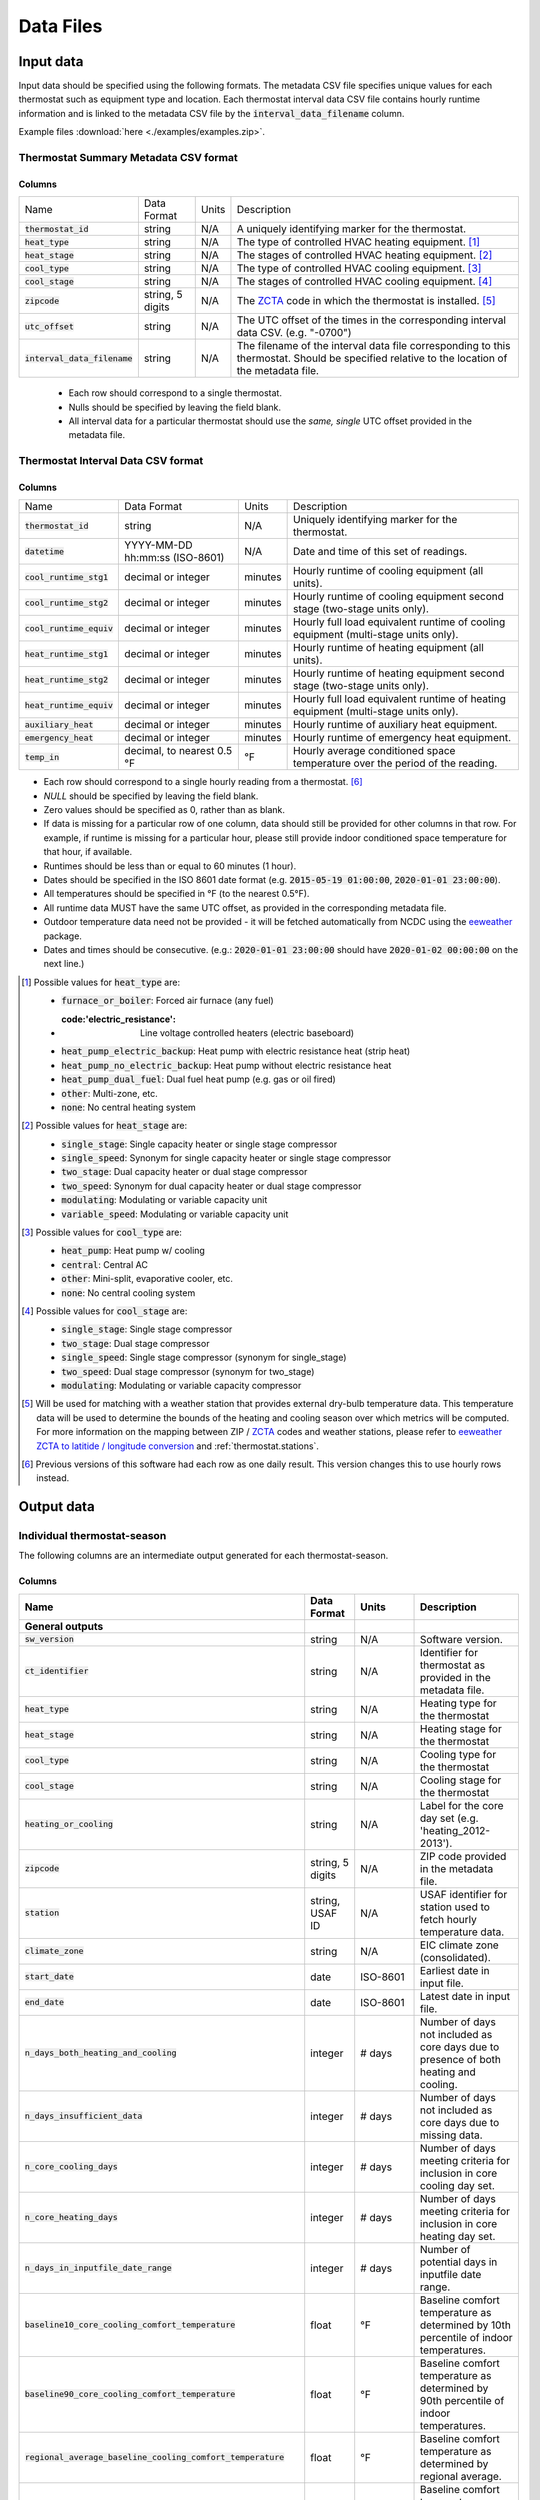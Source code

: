 Data Files
==========


.. _thermostat-input:

Input data
----------

Input data should be specified using the following formats. The metadata CSV file 
specifies unique values for each thermostat such as equipment type and location.
Each thermostat interval data CSV file contains hourly runtime information and is linked
to the metadata CSV file by the :code:`interval_data_filename` column.

Example files :download:`here <./examples/examples.zip>`.

Thermostat Summary Metadata CSV format
~~~~~~~~~~~~~~~~~~~~~~~~~~~~~~~~~~~~~~

Columns
```````

============================== ================ ===== ===========
Name                           Data Format      Units Description
------------------------------ ---------------- ----- -----------
:code:`thermostat_id`          string           N/A   A uniquely identifying marker for the thermostat.
:code:`heat_type`              string           N/A   The type of controlled HVAC heating equipment. [#]_ 
:code:`heat_stage`             string           N/A   The stages of controlled HVAC heating equipment. [#]_
:code:`cool_type`              string           N/A   The type of controlled HVAC cooling equipment. [#]_
:code:`cool_stage`             string           N/A   The stages of controlled HVAC cooling equipment. [#]_
:code:`zipcode`                string, 5 digits N/A   The `ZCTA`_ code in which the thermostat is installed. [#]_
:code:`utc_offset`             string           N/A   The UTC offset of the times in the corresponding interval data CSV. (e.g. "-0700")
:code:`interval_data_filename` string           N/A   The filename of the interval data file corresponding to this thermostat. Should be specified relative to the location of the metadata file.
============================== ================ ===== ===========

 - Each row should correspond to a single thermostat.
 - Nulls should be specified by leaving the field blank.
 - All interval data for a particular thermostat should use
   the *same, single* UTC offset provided in the metadata file.

Thermostat Interval Data CSV format
~~~~~~~~~~~~~~~~~~~~~~~~~~~~~~~~~~~

Columns
```````

============================ ================================ ======= ===========
Name                         Data Format                      Units   Description
---------------------------- -------------------------------- ------- -----------
:code:`thermostat_id`        string                           N/A     Uniquely identifying marker for the thermostat.
:code:`datetime`             YYYY-MM-DD hh:mm:ss (ISO-8601)   N/A     Date and time of this set of readings.
:code:`cool_runtime_stg1`    decimal or integer               minutes Hourly runtime of cooling equipment (all units).
:code:`cool_runtime_stg2`    decimal or integer               minutes Hourly runtime of cooling equipment second stage (two-stage units only).
:code:`cool_runtime_equiv`   decimal or integer               minutes Hourly full load equivalent runtime of cooling equipment (multi-stage units only).
:code:`heat_runtime_stg1`    decimal or integer               minutes Hourly runtime of heating equipment (all units).
:code:`heat_runtime_stg2`    decimal or integer               minutes Hourly runtime of heating equipment second stage (two-stage units only).
:code:`heat_runtime_equiv`   decimal or integer               minutes Hourly full load equivalent runtime of heating equipment (multi-stage units only).
:code:`auxiliary_heat`       decimal or integer               minutes Hourly runtime of auxiliary heat equipment.
:code:`emergency_heat`       decimal or integer               minutes Hourly runtime of emergency heat equipment.
:code:`temp_in`              decimal, to nearest 0.5 °F       °F      Hourly average conditioned space temperature over the period of the reading.
============================ ================================ ======= ===========

- Each row should correspond to a single hourly reading from a thermostat. [#]_
- `NULL` should be specified by leaving the field blank.
- Zero values should be specified as 0, rather than as blank.
- If data is missing for a particular row of one column, data should still be
  provided for other columns in that row. For example, if runtime is missing
  for a particular hour, please still provide indoor conditioned space
  temperature for that hour, if available.
- Runtimes should be less than or equal to 60 minutes (1 hour).
- Dates should be specified in the ISO 8601 date format (e.g. :code:`2015-05-19 01:00:00`, :code:`2020-01-01 23:00:00`).
- All temperatures should be specified in °F (to the nearest 0.5°F).
- All runtime data MUST have the same UTC offset, as provided in the
  corresponding metadata file.
- Outdoor temperature data need not be provided - it will be fetched
  automatically from NCDC using the `eeweather`_ package.
- Dates and times should be consecutive. (e.g.: :code:`2020-01-01 23:00:00`
  should have :code:`2020-01-02 00:00:00` on the next line.)

.. [#] Possible values for :code:`heat_type` are:

    - :code:`furnace_or_boiler`: Forced air furnace (any fuel)
    - :code:'electric_resistance': Line voltage controlled heaters (electric baseboard)
    - :code:`heat_pump_electric_backup`: Heat pump with electric resistance heat (strip heat)
    - :code:`heat_pump_no_electric_backup`: Heat pump without electric resistance heat
    - :code:`heat_pump_dual_fuel`: Dual fuel heat pump (e.g. gas or oil fired)
    - :code:`other`: Multi-zone, etc.
    - :code:`none`: No central heating system

.. [#] Possible values for :code:`heat_stage` are:

    - :code:`single_stage`: Single capacity heater or single stage compressor
    - :code:`single_speed`: Synonym for single capacity heater or single stage compressor
    - :code:`two_stage`: Dual capacity heater or dual stage compressor
    - :code:`two_speed`: Synonym for dual capacity heater or dual stage compressor
    - :code:`modulating`: Modulating or variable capacity unit
    - :code:`variable_speed`: Modulating or variable capacity unit

.. [#] Possible values for :code:`cool_type` are:

    - :code:`heat_pump`: Heat pump w/ cooling
    - :code:`central`: Central AC
    - :code:`other`: Mini-split, evaporative cooler, etc.
    - :code:`none`: No central cooling system

.. [#] Possible values for :code:`cool_stage` are:

    - :code:`single_stage`: Single stage compressor
    - :code:`two_stage`: Dual stage compressor
    - :code:`single_speed`: Single stage compressor (synonym for single_stage)
    - :code:`two_speed`: Dual stage compressor (synonym for two_stage)
    - :code:`modulating`: Modulating or variable capacity compressor

.. [#] Will be used for matching with a weather station that provides external
   dry-bulb temperature data. This temperature data will be used to determine
   the bounds of the heating and cooling season over which metrics will be
   computed. For more information on the mapping between ZIP / `ZCTA`_ codes and
   weather stations, please refer to `eeweather ZCTA to latitide / longitude conversion`_
   and :ref:`thermostat.stations`.

.. [#] Previous versions of this software had each row as one daily result. This version changes this to use hourly rows instead.

.. _thermostat-output:

Output data
-----------

Individual thermostat-season
~~~~~~~~~~~~~~~~~~~~~~~~~~~~

The following columns are an intermediate output generated for each thermostat-season.

Columns
```````

.. csv-table::
   :header: "Name", "Data Format", "Units", "Description"

   "**General outputs**"
   ":code:`sw_version`","string","N/A","Software version."
   ":code:`ct_identifier`","string","N/A","Identifier for thermostat as provided in the metadata file."
   ":code:`heat_type`","string","N/A","Heating type for the thermostat"
   ":code:`heat_stage`","string","N/A","Heating stage for the thermostat"
   ":code:`cool_type`","string","N/A","Cooling type for the thermostat"
   ":code:`cool_stage`","string","N/A","Cooling stage for the thermostat"
   ":code:`heating_or_cooling`","string","N/A","Label for the core day set (e.g. 'heating_2012-2013')."
   ":code:`zipcode`","string, 5 digits ","N/A","ZIP code provided in the metadata file."
   ":code:`station`","string, USAF ID","N/A","USAF identifier for station used to fetch hourly temperature data."
   ":code:`climate_zone`","string","N/A","EIC climate zone (consolidated)."
   ":code:`start_date`","date","ISO-8601","Earliest date in input file."
   ":code:`end_date`","date","ISO-8601","Latest date in input file."
   ":code:`n_days_both_heating_and_cooling`","integer","# days","Number of days not included as core days due to presence of both heating and cooling."
   ":code:`n_days_insufficient_data`","integer","# days","Number of days not included as core days due to missing data."
   ":code:`n_core_cooling_days`","integer","# days","Number of days meeting criteria for inclusion in core cooling day set."
   ":code:`n_core_heating_days`","integer","# days","Number of days meeting criteria for inclusion in core heating day set."
   ":code:`n_days_in_inputfile_date_range`","integer","# days","Number of potential days in inputfile date range."
   ":code:`baseline10_core_cooling_comfort_temperature`","float","°F","Baseline comfort temperature as determined by 10th percentile of indoor temperatures."
   ":code:`baseline90_core_cooling_comfort_temperature`","float","°F","Baseline comfort temperature as determined by 90th percentile of indoor temperatures."
   ":code:`regional_average_baseline_cooling_comfort_temperature`","float","°F","Baseline comfort temperature as determined by regional average."
   ":code:`regional_average_baseline_heating_comfort_temperature`","float","°F","Baseline comfort temperature as determined by regional average."
   "**Model outputs**"
   ":code:`percent_savings_baseline_percentile`","float","percent","Percent savings as given by hourly average CTD or HTD method with 10th or 90th percentile baseline"
   ":code:`avoided_daily_mean_core_day_runtime_baseline_percentile`","float","minutes","Avoided average daily runtime for core cooling days"
   ":code:`avoided_total_core_day_runtime_baseline_percentile`","float","minutes","Avoided total runtime for core cooling days"
   ":code:`baseline_daily_mean_core_day_runtime_baseline_percentile`","float","minutes","Baseline average daily runtime for core cooling days"
   ":code:`baseline_total_core_day_runtime_baseline_percentile`","float","minutes","Baseline total runtime for core cooling days"
   ":code:`percent_savings_baseline_regional`","float","percent","Percent savings as given by hourly average CTD or HTD method with 10th or 90th percentile regional baseline"
   ":code:`avoided_daily_mean_core_day_runtime_baseline_regional`","float","minutes","Avoided average daily runtime for core cooling days"
   ":code:`avoided_total_core_day_runtime_baseline_regional`","float","minutes","Avoided total runtime for core cooling days"
   ":code:`baseline_daily_mean_core_day_runtime_baseline_regional`","float","minutes","Baseline average daily runtime for core cooling days"
   ":code:`baseline_total_core_day_runtime_baseline_regional`","float","minutes","Baseline total runtime for core cooling days"
   ":code:`mean_demand`","float","°F","Average cooling demand"
   ":code:`alpha`","float","minutes/Δ°F","The fitted slope of cooling runtime to demand regression"
   ":code:`tau`","float","°F","The fitted intercept of cooling runtime to demand regression"
   ":code:`mean_sq_err`","float","N/A","Mean squared error of regression"
   ":code:`root_mean_sq_err`","float","N/A","Root mean squared error of regression"
   ":code:`cv_root_mean_sq_err`","float","N/A","Coefficient of variation of root mean squared error of regression"
   ":code:`mean_abs_err`","float","N/A","Mean absolute error"
   ":code:`mean_abs_pct_err`","float","N/A","Mean absolute percent error"
   "**Runtime outputs**"
   ":code:`total_core_cooling_runtime`","float","minutes","Total core cooling equipment runtime"
   ":code:`total_core_heating_runtime`","float","minutes","Total core heating equipment runtime"
   ":code:`total_auxiliary_heating_core_day_runtime`","float","minutes","Total core auxiliary heating equipment runtime"
   ":code:`total_emergency_heating_core_day_runtime`","float","minutes","Total core emergency heating equipment runtime"
   ":code:`daily_mean_core_cooling_runtime`","float","minutes","Average daily core cooling runtime"
   ":code:`daily_mean_core_heating_runtime`","float","minutes","Average daily core cooling runtime"
   "**Core mean temperatures**"
   ":code:`core_cooling_days_mean_indoor_temperature`","float","°F","Mean of core cooling days indoor temperature"
   ":code:`core_cooling_days_mean_outdoor_temperature`","float","°F","Mean of core cooling days outdoor temperature"
   ":code:`core_heating_days_mean_indoor_temperature`","float","°F","Mean of heating days indoor temperature"
   ":code:`core_heating_days_mean_outdoor_temperature`","float","°F","Mean of heating days outdoor temperature"
   ":code:`core_mean_indoor_temperature`","float","°F","Mean of indoor temperature"
   ":code:`core_mean_outdoor_temperature`","float","°F","Mean of outdoor temperature"
   "**Resistance heat outputs**"
   ":code:`rhu1_00F_to_05F`","decmial","0.0=0%, 1.0=100%","Resistance heat utilization for hourly temperature bin :math:`0 \leq T_{out} < 5`"
   ":code:`rhu1_05F_to_10F`","decmial","0.0=0%, 1.0=100%","Resistance heat utilization for hourly temperature bin :math:`5 \leq T_{out} < 10`"
   ":code:`rhu1_10F_to_15F`","decmial","0.0=0%, 1.0=100%","Resistance heat utilization for hourly temperature bin :math:`10 \leq T_{out} < 15`"
   ":code:`rhu1_15F_to_20F`","decmial","0.0=0%, 1.0=100%","Resistance heat utilization for hourly temperature bin :math:`15 \leq T_{out} < 20`"
   ":code:`rhu1_20F_to_25F`","decmial","0.0=0%, 1.0=100%","Resistance heat utilization for hourly temperature bin :math:`20 \leq T_{out} < 25`"
   ":code:`rhu1_25F_to_30F`","decmial","0.0=0%, 1.0=100%","Resistance heat utilization for hourly temperature bin :math:`25 \leq T_{out} < 30`"
   ":code:`rhu1_30F_to_35F`","decmial","0.0=0%, 1.0=100%","Resistance heat utilization for hourly temperature bin :math:`30 \leq T_{out} < 35`"
   ":code:`rhu1_35F_to_40F`","decmial","0.0=0%, 1.0=100%","Resistance heat utilization for hourly temperature bin :math:`35 \leq T_{out} < 40`"
   ":code:`rhu1_40F_to_45F`","decmial","0.0=0%, 1.0=100%","Resistance heat utilization for hourly temperature bin :math:`40 \leq T_{out} < 45`"
   ":code:`rhu1_45F_to_50F`","decmial","0.0=0%, 1.0=100%","Resistance heat utilization for hourly temperature bin :math:`45 \leq T_{out} < 50`"
   ":code:`rhu1_50F_to_55F`","decmial","0.0=0%, 1.0=100%","Resistance heat utilization for hourly temperature bin :math:`50 \leq T_{out} < 55`"
   ":code:`rhu1_55F_to_60F`","decmial","0.0=0%, 1.0=100%","Resistance heat utilization for hourly temperature bin :math:`55 \leq T_{out} < 60`"
   ":code:`rhu1_30F_to_45F`","decmial","0.0=0%, 1.0=100%","Resistance heat utilization for hourly temperature bin :math:`30 \leq T_{out} < 45`"
   ":code:`rhu2_00F_to_05F`","decmial","0.0=0%, 1.0=100%","RHU2 filtered resistance heat utilization for hourly temperature bin :math:`0 \leq T_{out} < 5`"
   ":code:`rhu2_05F_to_10F`","decmial","0.0=0%, 1.0=100%","RHU2 filtered resistance heat utilization for hourly temperature bin :math:`5 \leq T_{out} < 10`"
   ":code:`rhu2_10F_to_15F`","decmial","0.0=0%, 1.0=100%","RHU2 filtered resistance heat utilization for hourly temperature bin :math:`10 \leq T_{out} < 15`"
   ":code:`rhu2_15F_to_20F`","decmial","0.0=0%, 1.0=100%","RHU2 filtered resistance heat utilization for hourly temperature bin :math:`15 \leq T_{out} < 20`"
   ":code:`rhu2_20F_to_25F`","decmial","0.0=0%, 1.0=100%","RHU2 filtered resistance heat utilization for hourly temperature bin :math:`20 \leq T_{out} < 25`"
   ":code:`rhu2_25F_to_30F`","decmial","0.0=0%, 1.0=100%","RHU2 filtered resistance heat utilization for hourly temperature bin :math:`25 \leq T_{out} < 30`"
   ":code:`rhu2_30F_to_35F`","decmial","0.0=0%, 1.0=100%","RHU2 filtered resistance heat utilization for hourly temperature bin :math:`30 \leq T_{out} < 35`"
   ":code:`rhu2_35F_to_40F`","decmial","0.0=0%, 1.0=100%","RHU2 filtered resistance heat utilization for hourly temperature bin :math:`35 \leq T_{out} < 40`"
   ":code:`rhu2_40F_to_45F`","decmial","0.0=0%, 1.0=100%","RHU2 filtered resistance heat utilization for hourly temperature bin :math:`40 \leq T_{out} < 45`"
   ":code:`rhu2_45F_to_50F`","decmial","0.0=0%, 1.0=100%","RHU2 filtered resistance heat utilization for hourly temperature bin :math:`45 \leq T_{out} < 50`"
   ":code:`rhu2_50F_to_55F`","decmial","0.0=0%, 1.0=100%","RHU2 filtered resistance heat utilization for hourly temperature bin :math:`50 \leq T_{out} < 55`"
   ":code:`rhu2_55F_to_60F`","decmial","0.0=0%, 1.0=100%","RHU2 filtered resistance heat utilization for hourly temperature bin :math:`55 \leq T_{out} < 60`"
   ":code:`rhu2_30F_to_45F`","decmial","0.0=0%, 1.0=100%","RHU2 filtered resistance heat utilization for hourly temperature bin :math:`30 \leq T_{out} < 45`"
   ":code:`rhu2IQFLT_00F_to_05F`","decmial","0.0=0%, 1.0=100%","RHU2 IQR filtered resistance heat utilization for hourly temperature bin :math:`0 \leq T_{out} < 5`"
   ":code:`rhu2IQFLT_05F_to_10F`","decmial","0.0=0%, 1.0=100%","RHU2 IQR filtered resistance heat utilization for hourly temperature bin :math:`5 \leq T_{out} < 10`"
   ":code:`rhu2IQFLT_10F_to_15F`","decmial","0.0=0%, 1.0=100%","RHU2 IQR filtered resistance heat utilization for hourly temperature bin :math:`10 \leq T_{out} < 15`"
   ":code:`rhu2IQFLT_15F_to_20F`","decmial","0.0=0%, 1.0=100%","RHU2 IQR filtered resistance heat utilization for hourly temperature bin :math:`15 \leq T_{out} < 20`"
   ":code:`rhu2IQFLT_20F_to_25F`","decmial","0.0=0%, 1.0=100%","RHU2 IQR filtered resistance heat utilization for hourly temperature bin :math:`20 \leq T_{out} < 25`"
   ":code:`rhu2IQFLT_25F_to_30F`","decmial","0.0=0%, 1.0=100%","RHU2 IQR filtered resistance heat utilization for hourly temperature bin :math:`25 \leq T_{out} < 30`"
   ":code:`rhu2IQFLT_30F_to_35F`","decmial","0.0=0%, 1.0=100%","RHU2 IQR filtered resistance heat utilization for hourly temperature bin :math:`30 \leq T_{out} < 35`"
   ":code:`rhu2IQFLT_35F_to_40F`","decmial","0.0=0%, 1.0=100%","RHU2 IQR filtered resistance heat utilization for hourly temperature bin :math:`35 \leq T_{out} < 40`"
   ":code:`rhu2IQFLT_40F_to_45F`","decmial","0.0=0%, 1.0=100%","RHU2 IQR filtered resistance heat utilization for hourly temperature bin :math:`40 \leq T_{out} < 45`"
   ":code:`rhu2IQFLT_45F_to_50F`","decmial","0.0=0%, 1.0=100%","RHU2 IQR filtered resistance heat utilization for hourly temperature bin :math:`45 \leq T_{out} < 50`"
   ":code:`rhu2IQFLT_50F_to_55F`","decmial","0.0=0%, 1.0=100%","RHU2 IQR filtered resistance heat utilization for hourly temperature bin :math:`50 \leq T_{out} < 55`"
   ":code:`rhu2IQFLT_55F_to_60F`","decmial","0.0=0%, 1.0=100%","RHU2 IQR filtered resistance heat utilization for hourly temperature bin :math:`55 \leq T_{out} < 60`"
   ":code:`rhu2IQFLT_30F_to_45F`","decmial","0.0=0%, 1.0=100%","RHU2 IQR filtered resistance heat utilization for hourly temperature bin :math:`30 \leq T_{out} < 45`"


.. _thermostat-output-statistics:

Summary Statistics
~~~~~~~~~~~~~~~~~~

For each real- or integer-valued column ("###") from the individual thermostat-season
output, the following summary statistics are generated.

(For readability, these columns are actually rows.)

Columns
```````

.. csv-table::
   :header: "Name", "Description"

   ":code:`###_n`","Number of samples"
   ":code:`###_upper_bound_95_perc_conf`","95% confidence upper bound on mean value"
   ":code:`###_mean`","Mean value"
   ":code:`###_lower_bound_95_perc_conf`","95% confidence lower bound on mean value"
   ":code:`###_sem`","Standard error of the mean"
   ":code:`###_1q`","q1 (q=quantile)"
   ":code:`###_2.5q`","q2.5"
   ":code:`###_5q`","q5"
   ":code:`###_10q`","q10"
   ":code:`###_15q`","q15"
   ":code:`###_20q`","q20"
   ":code:`###_25q`","q25"
   ":code:`###_30q`","q30"
   ":code:`###_35q`","q35"
   ":code:`###_40q`","q40"
   ":code:`###_45q`","q45"
   ":code:`###_50q`","q50"
   ":code:`###_55q`","q55"
   ":code:`###_60q`","q60"
   ":code:`###_65q`","q65"
   ":code:`###_70q`","q70"
   ":code:`###_75q`","q75"
   ":code:`###_80q`","q80"
   ":code:`###_85q`","q85"
   ":code:`###_90q`","q90"
   ":code:`###_95q`","q95"
   ":code:`###_98q`","q98"
   ":code:`###_99q`","q99"

The following general columns are also output:

Columns
```````

.. csv-table::
   :header: "Name", "Description"

   ":code:`sw_version`","Software version"
   ":code:`product_id`","Alphanumeric product identifier"
   ":code:`n_thermostat_core_day_sets_total`","Number of relevant rows from thermostat module output before filtering"
   ":code:`n_thermostat_core_day_sets_kept`","Number of relevant rows from thermostat module not filtered out"
   ":code:`n_thermostat_core_day_sets_discarded`","Number of relevant rows from thermostat module filtered out"


.. _thermostat-output-certification:

Certification File
~~~~~~~~~~~~~~~~~~

The following file is output for certification:

Columns
```````

.. csv-table::
   :header: "Name", "Description"

    ":code:`product_id`","Product ID"
    ":code:`sw_version`","Software Version"
    ":code:`metric`","Metric (:code:`percent_savings_baseline_percentile` or :code:`rhu_30F_to_45F`)"
    ":code:`filter`","Filter Used (:code:`tau_cvrmse_savings_p01`)"
    ":code:`region`","Region (:code:`national_weighted_mean` or :code:`all`)"
    ":code:`statistic`","Statistic (:code:`lower_bound_95` (95% confidence lower bound on mean value), :code:`q20` (20th percentile) or :code:`upper_bound_95` (95% confidence upper bound on mean value))"
    ":code:`season`","Season (:code:`heating` or :code:`cooling`)"
    ":code:`value`","Value"

National weighted percent savings are computed by weighted average of percent savings results
grouped by climate zone. Heavier weights are applied to results in climate
zones which tend to have longer runtimes. Weightings used are
available :download:`for download <../thermostat/resources/NationalAverageClimateZoneWeightings.csv>`.

.. _ZCTA: http://www.census.gov/programs-surveys/geography/guidance/geo-areas/zctas.html
.. _eeweather ZCTA to latitide / longitude conversion: http://eeweather.openee.io/en/latest/advanced.html#zcta-to-latitude-longitude-conversion
.. _eeweather: http://eeweather.openee.io/en/latest/index.html 
